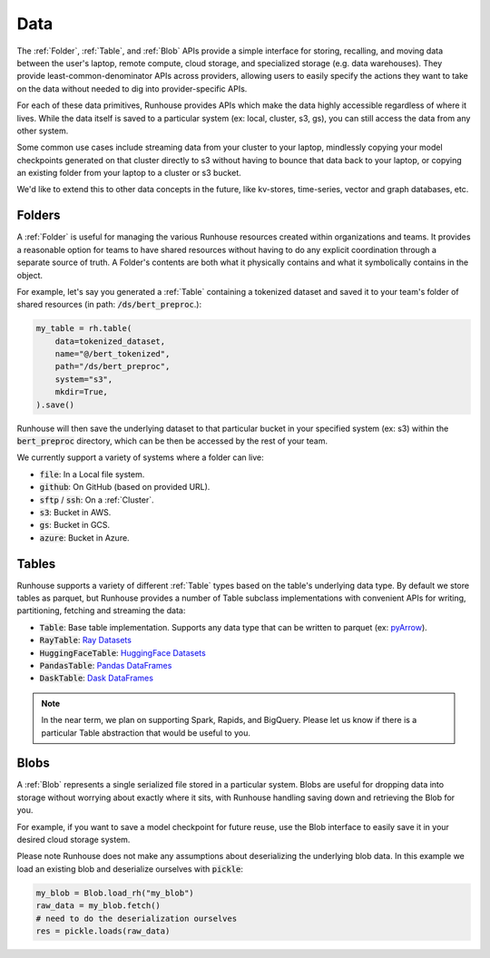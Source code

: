 Data
=======================================

The :ref:`Folder`, :ref:`Table`, and :ref:`Blob` APIs provide a simple interface for storing, recalling, and
moving data between the user's laptop, remote compute, cloud storage, and specialized storage (e.g. data warehouses).
They provide least-common-denominator APIs across providers, allowing users to easily specify the actions they want
to take on the data without needed to dig into provider-specific APIs.

For each of these data primitives, Runhouse provides APIs which make the data highly accessible regardless of
where it lives. While the data itself is saved to a particular system (ex: local, cluster, s3, gs),
you can still access the data from any other system.

Some common use cases include streaming data from your cluster to your laptop, mindlessly copying your model
checkpoints generated on that cluster directly to s3 without having to bounce that data back to your laptop, or copying
an existing folder from your laptop to a cluster or s3 bucket.

We'd like to extend this to other data concepts in the future, like kv-stores, time-series, vector and graph databases, etc.

Folders
-------
A :ref:`Folder` is useful for managing the various Runhouse resources created within organizations and teams.
It provides a reasonable option for teams to have shared resources without having to do any explicit coordination
through a separate source of truth. A Folder's contents are both what it physically contains and what it
symbolically contains in the object.

For example, let's say you generated a :ref:`Table` containing a tokenized dataset and saved it to your team's
folder of shared resources (in path: :code:`/ds/bert_preproc`.):

.. code-block:: python

    my_table = rh.table(
        data=tokenized_dataset,
        name="@/bert_tokenized",
        path="/ds/bert_preproc",
        system="s3",
        mkdir=True,
    ).save()

Runhouse will then save the underlying dataset to that particular bucket in your specified system (ex: s3)
within the :code:`bert_preproc` directory, which can be then be accessed by the rest of your team.

We currently support a variety of systems where a folder can live:

- :code:`file`: In a Local file system.
- :code:`github`: On GitHub (based on provided URL).
- :code:`sftp` / :code:`ssh`: On a :ref:`Cluster`.
- :code:`s3`: Bucket in AWS.
- :code:`gs`: Bucket in GCS.
- :code:`azure`: Bucket in Azure.


Tables
------
Runhouse supports a variety of different :ref:`Table` types based on the table's underlying data type.
By default we store tables as parquet, but Runhouse provides a number of Table subclass implementations with
convenient APIs for writing, partitioning, fetching and streaming the data:

- :code:`Table`: Base table implementation. Supports any data type that can be written to parquet (ex: `pyArrow <https://arrow.apache.org/docs/python/generated/pyarrow.Table.html>`_).
- :code:`RayTable`: `Ray Datasets <https://docs.ray.io/en/latest/data/api/dataset.html#ray.data.Dataset>`_
- :code:`HuggingFaceTable`: `HuggingFace Datasets <https://huggingface.co/docs/datasets/index>`_
- :code:`PandasTable`: `Pandas DataFrames <https://pandas.pydata.org/docs/reference/frame.html>`_
- :code:`DaskTable`: `Dask DataFrames <https://docs.dask.org/en/stable/dataframe.html>`_

.. note::
    In the near term, we plan on supporting Spark, Rapids, and BigQuery. Please let us know if there is a
    particular Table abstraction that would be useful to you.

Blobs
-----
A :ref:`Blob` represents a single serialized file stored in a particular system.
Blobs are useful for dropping data into storage without worrying about exactly where it sits, with Runhouse
handling saving down and retrieving the Blob for you.

For example, if you want to save a model checkpoint for future reuse, use the Blob interface
to easily save it in your desired cloud storage system.

Please note Runhouse does not make any assumptions about deserializing the underlying blob data.
In this example we load an existing blob and deserialize ourselves with :code:`pickle`:

.. code-block:: python

    my_blob = Blob.load_rh("my_blob")
    raw_data = my_blob.fetch()
    # need to do the deserialization ourselves
    res = pickle.loads(raw_data)
